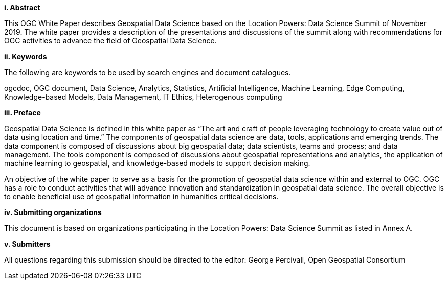 [big]*i.     Abstract*

This OGC White Paper describes Geospatial Data Science based on the Location Powers: Data Science Summit of November 2019.  The white paper provides a description of the presentations and discussions of the summit along with recommendations for OGC activities to advance the field of Geospatial Data Science.

[big]*ii.    Keywords*

The following are keywords to be used by search engines and document catalogues.

ogcdoc, OGC document, Data Science, Analytics, Statistics, Artificial Intelligence, Machine Learning, Edge Computing, Knowledge-based Models, Data Management, IT Ethics,	Heterogenous computing

[big]*iii.   Preface*

Geospatial Data Science is defined in this white paper as “The art and craft of people leveraging technology to create value out of data using location and time.”  The components of geospatial data science are data, tools, applications and emerging trends.  The data component is composed of discussions about big geospatial data; data scientists, teams and process; and data management.  The tools component is composed of discussions about geospatial representations and analytics, the application of machine learning to geospatial, and knowledge-based models to support decision making.

An objective of the white paper to serve as a basis for the promotion of geospatial data science within and external to OGC.  OGC has a role to conduct activities that will advance innovation and standardization in geospatial data science.  The overall objective is to enable beneficial use of geospatial information in humanities critical decisions.

[big]*iv.    Submitting organizations*

This document is based on organizations participating in the Location Powers: Data Science Summit as listed in Annex A.

[big]*v.     Submitters*

All questions regarding this submission should be directed to the editor: George Percivall,  Open Geospatial Consortium
